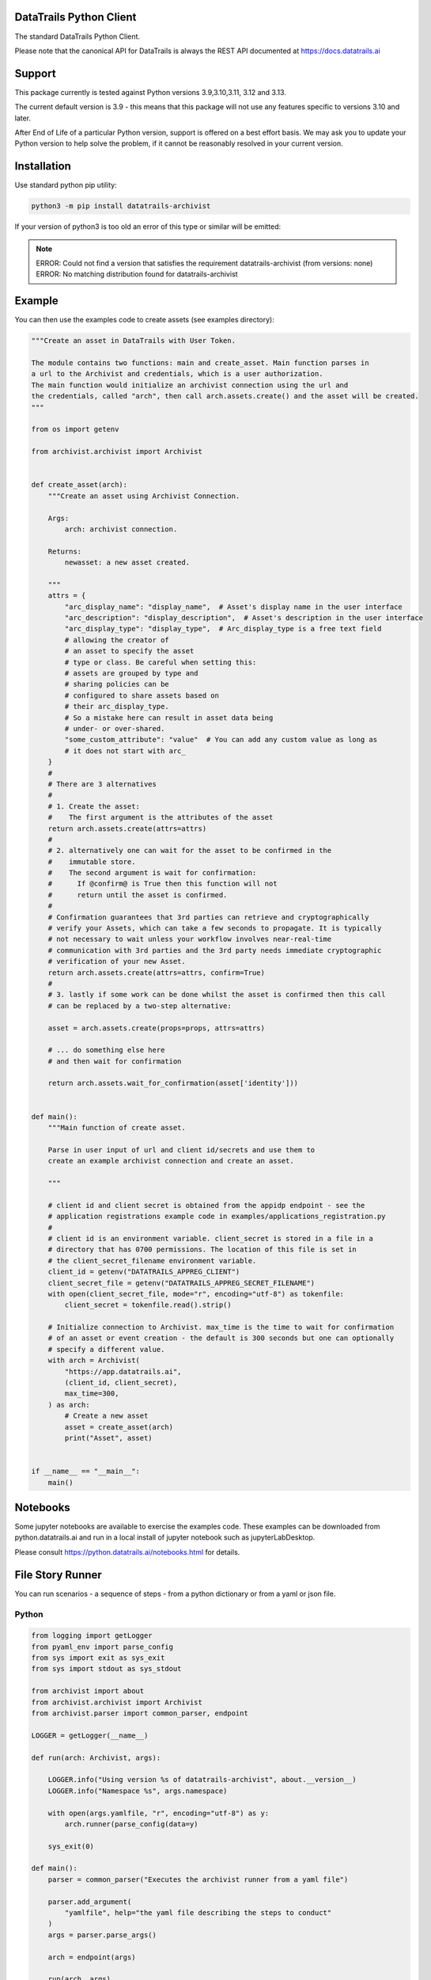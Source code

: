 
.. _readme:

DataTrails Python Client
=========================

The standard DataTrails Python Client.

Please note that the canonical API for DataTrails is always the REST API
documented at https://docs.datatrails.ai

Support
=======

This package currently is tested against Python versions 3.9,3.10,3.11, 3.12 and 3.13.

The current default version is 3.9 - this means that this package will not
use any features specific to versions 3.10 and later.

After End of Life of a particular Python version, support is offered on a best effort
basis. We may ask you to update your Python version to help solve the problem,
if it cannot be reasonably resolved in your current version.

Installation
=============

Use standard python pip utility:

.. code:: bash

    python3 -m pip install datatrails-archivist

If your version of python3 is too old an error of this type or similar will be emitted:

.. note:: 

    ERROR: Could not find a version that satisfies the requirement datatrails-archivist (from versions: none)
    ERROR: No matching distribution found for datatrails-archivist

Example
=============

You can then use the examples code to create assets (see examples directory):

.. code:: python

    """Create an asset in DataTrails with User Token.

    The module contains two functions: main and create_asset. Main function parses in
    a url to the Archivist and credentials, which is a user authorization.
    The main function would initialize an archivist connection using the url and
    the credentials, called "arch", then call arch.assets.create() and the asset will be created.
    """

    from os import getenv

    from archivist.archivist import Archivist


    def create_asset(arch):
        """Create an asset using Archivist Connection.

        Args:
            arch: archivist connection.

        Returns:
            newasset: a new asset created.

        """
        attrs = {
            "arc_display_name": "display_name",  # Asset's display name in the user interface
            "arc_description": "display_description",  # Asset's description in the user interface
            "arc_display_type": "display_type",  # Arc_display_type is a free text field
            # allowing the creator of
            # an asset to specify the asset
            # type or class. Be careful when setting this:
            # assets are grouped by type and
            # sharing policies can be
            # configured to share assets based on
            # their arc_display_type.
            # So a mistake here can result in asset data being
            # under- or over-shared.
            "some_custom_attribute": "value"  # You can add any custom value as long as
            # it does not start with arc_
        }
        #
        # There are 3 alternatives
        #
        # 1. Create the asset:
        #    The first argument is the attributes of the asset
        return arch.assets.create(attrs=attrs)
        #
        # 2. alternatively one can wait for the asset to be confirmed in the
        #    immutable store.
        #    The second argument is wait for confirmation:
        #      If @confirm@ is True then this function will not
        #      return until the asset is confirmed.
        #
        # Confirmation guarantees that 3rd parties can retrieve and cryptographically
        # verify your Assets, which can take a few seconds to propagate. It is typically
        # not necessary to wait unless your workflow involves near-real-time
        # communication with 3rd parties and the 3rd party needs immediate cryptographic
        # verification of your new Asset.
        return arch.assets.create(attrs=attrs, confirm=True)
        #
        # 3. lastly if some work can be done whilst the asset is confirmed then this call
        # can be replaced by a two-step alternative:

        asset = arch.assets.create(props=props, attrs=attrs)

        # ... do something else here
        # and then wait for confirmation

        return arch.assets.wait_for_confirmation(asset['identity']))


    def main():
        """Main function of create asset.

        Parse in user input of url and client id/secrets and use them to
        create an example archivist connection and create an asset.

        """

        # client id and client secret is obtained from the appidp endpoint - see the
        # application registrations example code in examples/applications_registration.py
        #
        # client id is an environment variable. client_secret is stored in a file in a
        # directory that has 0700 permissions. The location of this file is set in
        # the client_secret_filename environment variable.
        client_id = getenv("DATATRAILS_APPREG_CLIENT")
        client_secret_file = getenv("DATATRAILS_APPREG_SECRET_FILENAME")
        with open(client_secret_file, mode="r", encoding="utf-8") as tokenfile:
            client_secret = tokenfile.read().strip()

        # Initialize connection to Archivist. max_time is the time to wait for confirmation
        # of an asset or event creation - the default is 300 seconds but one can optionally
        # specify a different value.
        with arch = Archivist(
            "https://app.datatrails.ai",
            (client_id, client_secret),
            max_time=300,
        ) as arch:
            # Create a new asset
            asset = create_asset(arch)
            print("Asset", asset)


    if __name__ == "__main__":
        main()


Notebooks
=================

Some jupyter notebooks are available to exercise the examples code.
These examples can be downloaded from python.datatrails.ai and run in a local install
of jupyter notebook such as jupyterLabDesktop.

Please consult https://python.datatrails.ai/notebooks.html for details.


File Story Runner
=================

You can run scenarios - a sequence of steps - from a python dictionary or from a yaml
or json file.

Python
------

.. code:: python

    from logging import getLogger
    from pyaml_env import parse_config
    from sys import exit as sys_exit
    from sys import stdout as sys_stdout

    from archivist import about
    from archivist.archivist import Archivist
    from archivist.parser import common_parser, endpoint

    LOGGER = getLogger(__name__)

    def run(arch: Archivist, args):

        LOGGER.info("Using version %s of datatrails-archivist", about.__version__)
        LOGGER.info("Namespace %s", args.namespace)

        with open(args.yamlfile, "r", encoding="utf-8") as y:
            arch.runner(parse_config(data=y)

        sys_exit(0)

    def main():
        parser = common_parser("Executes the archivist runner from a yaml file")

        parser.add_argument(
            "yamlfile", help="the yaml file describing the steps to conduct"
        )
        args = parser.parse_args()

        arch = endpoint(args)

        run(arch, args)

        parser.print_help(sys_stdout)
        sys_exit(1)


Command Line
------------

This functionality is also available with the CLI tool :code:`archivist_runner`, which is bundled with version v0.10 onwards of the :code:`datatrails-archivist`.

You can verify the installation by running the following:

.. code-block:: shell

   archivist_runner -h

Which will show you the available options when using :code:`archivist_runner`.

To use the :code:`archivist_runner` command you will need the following:

    - A Client ID and Client Secret by creating an `App Registration`_
    - The YAML file with the operations you wish to run
    - The URL of your DataTrails instance, this is typically `https://app.datatrails.ai`

.. _App Registration: https://docs.datatrails.ai/developers/developer-patterns/getting-access-tokens-using-app-registrations/

Example usage:

.. code-block:: shell

   archivist_runner \
         -u https://app.datatrails.ai \
         --client-id <your-client-id> \
         --client-secret <your-client-secret> \
         functests/test_resources/subjects_story.yaml


Example Yaml Snippet
--------------------

This is an example of creating an asset and creating an event for that asset. The
yaml file consists of a list of steps.

Each step consists of control parameters (specified in the 'step' dictionary) and 
the yaml representation of the request body for an asset or event.

The confirm: field is a control variable for the PythonSDK that ensures that the
asset or event is confirmed before returning. This is optional and is only required
if 3rd parties need to immediately retrieve and cryptographically
verify your Assets, which can take a few seconds to propagate. It is typically
not necessary to wait unless your workflow involves near-real-time
communication with 3rd parties and the 3rd party needs instant cryptographic
verification of your new Asset.

.. note::

   The name of the asset is important. The value of the name is carried forward for
   every operation - in this case the name of the asset is 'radiation bag 1'.

   Arguments to the archivist are usually strings - in this example radioactive is 
   'true' which archivist will treat as a boolean.


.. code:: yaml

    ---
    # The operation field is a string that represents the method bound to an endpoint and
    # the args and kwargs correspond to the arguments to such a method.
    #
    # NB the assets and events endpoints require all values to be strings. Other values may
    # be of the correct type such as confirm which is a boolean.
    #
    steps:

      # note the values to the assets.create method are string representations of boolean
      # and numbers
      - step:
          action: ASSETS_CREATE
          description: Create an empty radiation bag with id 1.
          asset_label: radiation bag 1
        behaviours:
          - RecordEvidence
        attributes:
          arc_display_name: radiation bag 1
          radioactive: "true"
          radiation_level: "0"
          weight: "0"

      # setup the radiation bags to have a varing amount of radiactive waste
      # note the values to the events.create method are string representations of boolean
      # and numbers
      - step:
          action: EVENTS_CREATE
          description: Create Event adding 3 rads of radiation to bag 1, increasing its weight by 1kg.
          asset_label: radiation bag 1
        operation: Record
        behaviour: RecordEvidence
        event_attributes:
          arc_description: add waste to bag
          arc_evidence: see attached conformance report
          conformance_report: blobs/e2a1d16c-03cd-45a1-8cd0-690831df1273
        asset_attributes:
          radiation_level: "3"
          weight: "1"

Logging
========

Follows the Django model as described here: https://docs.djangoproject.com/en/3.2/topics/logging/

The base logger for this package is rooted at "archivist" with subloggers for each endpoint:

.. note::
    archivist.archivist
        sublogger for archivist submodule

    archivist.assets
        sublogger for assets submodule

and for other endpoints.

Logging is configured by either defining a root logger with suitable handlers, formatters etc. or
by using dictionary configuration as described here: https://docs.python.org/3/library/logging.config.html#logging-config-dictschema

A recommended minimum configuration would be:

.. code:: python

    import logging

    logging.dictConfig({
        "version": 1,
        "disable_existing_loggers": False,
        "handlers": {
            "console": {
                "class": "logging.StreamHandler",
            },
        },
        "root": {
            "handlers": ["console"],
            "level": "INFO",
        },
    })

For convenience this has been encapsulated in a convenience function :code:`set_logger`
which should be called before anything else:

.. code:: python

    from archivist.logger import set_logger
    from archivist.archivist import Archivist

    set_logger("DEBUG")
    client_id = getenv("DATATRAILS_APPREG_CLIENT")
    client_secret_file = getenv("DATATRAILS_APPREG_SECRET_FILENAME")
    with open(client_secret_file, mode="r", encoding="utf-8") as tokenfile:
        client_secret = tokenfile.read().strip()

    arch = Archivist(
        "https://app.datatrails.ai",
        (client_id, client_secret),
        max_time=300,
    )

Development
===========

For instructions on contributing to the DataTrails SDK see DEVELOPMENT.md.
